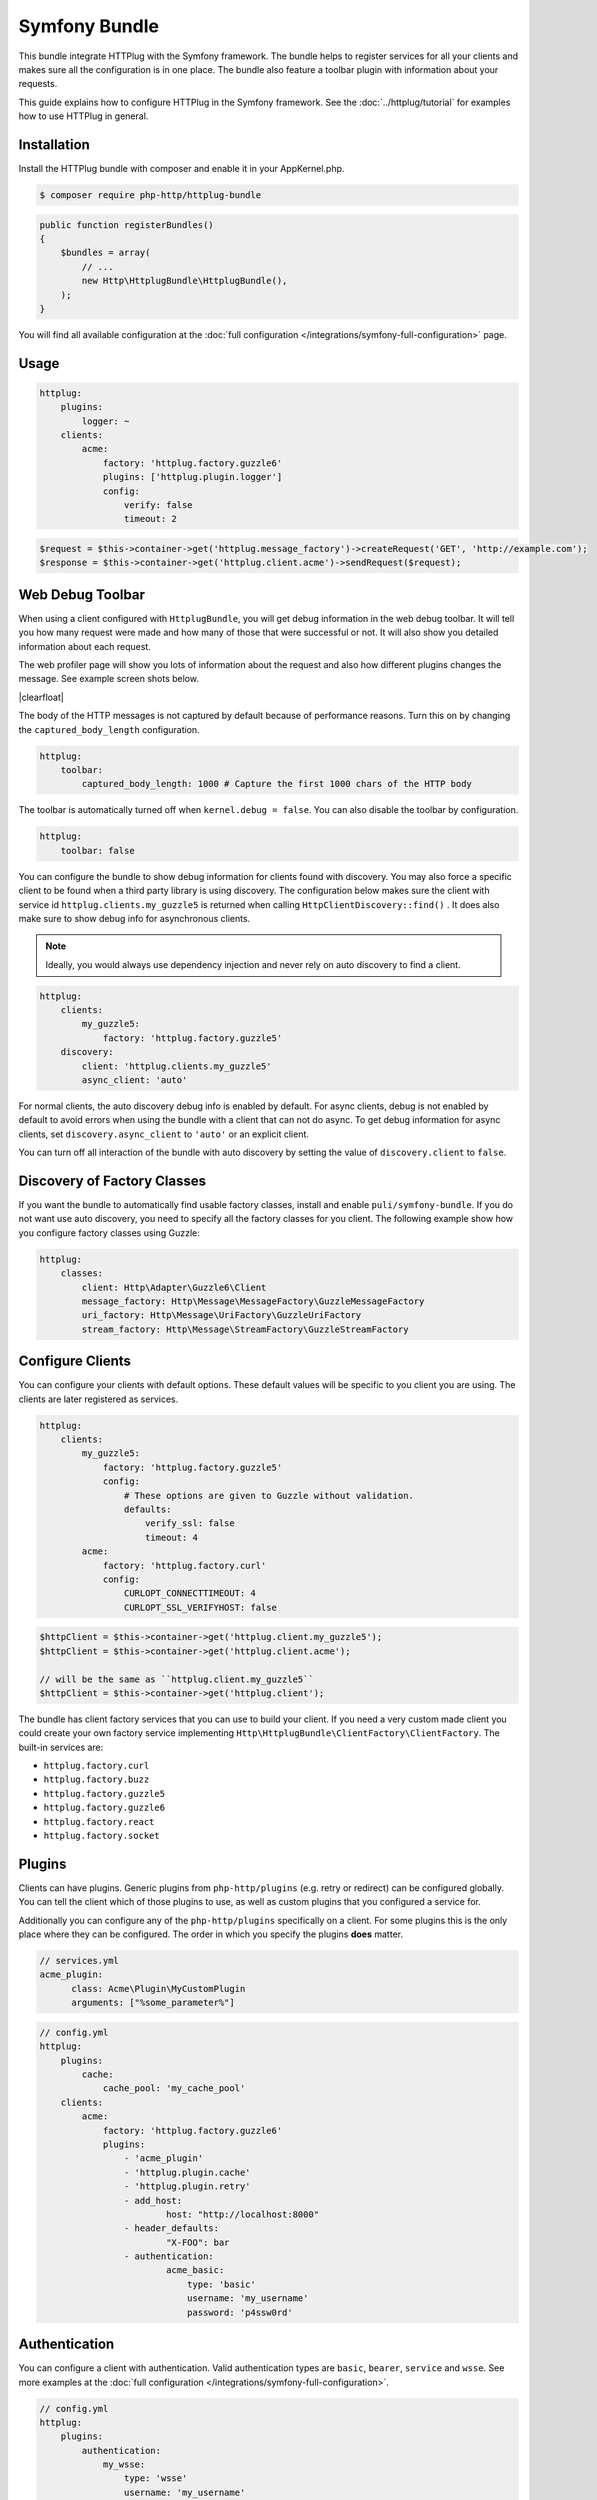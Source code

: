Symfony Bundle
==============

This bundle integrate HTTPlug with the Symfony framework. The bundle helps to register services for all your clients and makes sure all the configuration is in one place. The bundle also feature a toolbar plugin with information about your requests.

This guide explains how to configure HTTPlug in the Symfony framework. See the :doc:`../httplug/tutorial` for examples how to use HTTPlug in general.

Installation
````````````

Install the HTTPlug bundle with composer and enable it in your AppKernel.php.

.. code-block:: bash

    $ composer require php-http/httplug-bundle

.. code-block:: php

    public function registerBundles()
    {
        $bundles = array(
            // ...
            new Http\HttplugBundle\HttplugBundle(),
        );
    }

You will find all available configuration at the :doc:`full configuration </integrations/symfony-full-configuration>` page.

Usage
`````

.. code-block:: yaml

    httplug:
        plugins:
            logger: ~
        clients:
            acme:
                factory: 'httplug.factory.guzzle6'
                plugins: ['httplug.plugin.logger']
                config:
                    verify: false
                    timeout: 2

.. code-block:: php

    $request = $this->container->get('httplug.message_factory')->createRequest('GET', 'http://example.com');
    $response = $this->container->get('httplug.client.acme')->sendRequest($request);


Web Debug Toolbar
`````````````````
.. image:: /assets/img/debug-toolbar.png
    :align: right
    :width: 260px

When using a client configured with ``HttplugBundle``, you will get debug information in the web debug toolbar. It will tell you how many request were made and how many of those that were successful or not. It will also show you detailed information about each request.

The web profiler page will show you lots of information about the request and also how different plugins changes the message. See example screen shots below.

.. image:: /assets/img/symfony-profiler/dashboard.png
    :width: 200px
    :align: left

.. image:: /assets/img/symfony-profiler/request-stack.png
    :width: 200px
    :align: left

.. image:: /assets/img/symfony-profiler/error-plugin-failure.png
    :width: 200px
    :align: left

|clearfloat|

The body of the HTTP messages is not captured by default because of performance reasons. Turn this on by changing the ``captured_body_length`` configuration.

.. code-block:: yaml

    httplug:
        toolbar:
            captured_body_length: 1000 # Capture the first 1000 chars of the HTTP body

The toolbar is automatically turned off when ``kernel.debug = false``. You can also disable the toolbar by configuration.

.. code-block:: yaml

    httplug:
        toolbar: false

You can configure the bundle to show debug information for clients found with discovery. You may also force a specific client to be found when a third party library is using discovery. The configuration below makes sure the client with service id ``httplug.clients.my_guzzle5`` is returned when calling ``HttpClientDiscovery::find()`` . It does also make sure to show debug info for asynchronous clients.

.. note::

    Ideally, you would always use dependency injection and never rely on auto discovery to find a client.

.. code-block:: yaml

    httplug:
        clients:
            my_guzzle5:
                factory: 'httplug.factory.guzzle5'
        discovery:
            client: 'httplug.clients.my_guzzle5'
            async_client: 'auto'

For normal clients, the auto discovery debug info is enabled by default. For async clients, debug is not enabled by default to avoid errors when using the bundle with a client that can not do async. To get debug information for async clients, set ``discovery.async_client`` to ``'auto'`` or an explicit client.

You can turn off all interaction of the bundle with auto discovery by setting the value of ``discovery.client`` to ``false``.

Discovery of Factory Classes
````````````````````````````

If you want the bundle to automatically find usable factory classes, install and enable ``puli/symfony-bundle``. If you do not want use auto discovery, you need to specify all the factory classes for you client. The following example show how you configure factory classes using Guzzle:

.. code-block:: yaml

    httplug:
        classes:
            client: Http\Adapter\Guzzle6\Client
            message_factory: Http\Message\MessageFactory\GuzzleMessageFactory
            uri_factory: Http\Message\UriFactory\GuzzleUriFactory
            stream_factory: Http\Message\StreamFactory\GuzzleStreamFactory



Configure Clients
`````````````````

You can configure your clients with default options. These default values will be specific to you client you are using. The clients are later registered as services.

.. code-block:: yaml

    httplug:
        clients:
            my_guzzle5:
                factory: 'httplug.factory.guzzle5'
                config:
                    # These options are given to Guzzle without validation.
                    defaults:
                        verify_ssl: false
                        timeout: 4
            acme:
                factory: 'httplug.factory.curl'
                config:
                    CURLOPT_CONNECTTIMEOUT: 4
                    CURLOPT_SSL_VERIFYHOST: false

.. code-block:: php

    $httpClient = $this->container->get('httplug.client.my_guzzle5');
    $httpClient = $this->container->get('httplug.client.acme');

    // will be the same as ``httplug.client.my_guzzle5``
    $httpClient = $this->container->get('httplug.client');

The bundle has client factory services that you can use to build your client. If you need a very custom made client you could create your own factory service implementing ``Http\HttplugBundle\ClientFactory\ClientFactory``. The built-in services are:

* ``httplug.factory.curl``
* ``httplug.factory.buzz``
* ``httplug.factory.guzzle5``
* ``httplug.factory.guzzle6``
* ``httplug.factory.react``
* ``httplug.factory.socket``

Plugins
```````

Clients can have plugins. Generic plugins from ``php-http/plugins`` (e.g. retry or redirect) can be configured globally. You can tell the client which of those plugins to use, as well as custom plugins that you configured a service for.

Additionally you can configure any of the ``php-http/plugins`` specifically on a client. For some plugins this is the only place where they can be configured.
The order in which you specify the plugins **does** matter.

.. code-block:: yaml

    // services.yml
    acme_plugin:
          class: Acme\Plugin\MyCustomPlugin
          arguments: ["%some_parameter%"]

.. code-block:: yaml

    // config.yml
    httplug:
        plugins:
            cache:
                cache_pool: 'my_cache_pool'
        clients:
            acme:
                factory: 'httplug.factory.guzzle6'
                plugins:
                    - 'acme_plugin'
                    - 'httplug.plugin.cache'
                    - 'httplug.plugin.retry'
                    - add_host:
                            host: "http://localhost:8000"
                    - header_defaults:
                            "X-FOO": bar
                    - authentication:
                            acme_basic:
                                type: 'basic'
                                username: 'my_username'
                                password: 'p4ssw0rd'


Authentication
``````````````

You can configure a client with authentication. Valid authentication types are ``basic``, ``bearer``, ``service`` and ``wsse``. See more examples at the :doc:`full configuration </integrations/symfony-full-configuration>`.

.. code-block:: yaml

    // config.yml
    httplug:
        plugins:
            authentication:
                my_wsse:
                    type: 'wsse'
                    username: 'my_username'
                    password: 'p4ssw0rd'

        clients:
            acme:
                factory: 'httplug.factory.guzzle6'
                plugins: ['httplug.plugin.authentication.my_wsse']

Special HTTP Clients
````````````````````

If you want to use the ``FlexibleHttpClient`` or ``HttpMethodsClient`` from the ``php-http/message`` package you may specify that on the client configuration.

.. code-block:: yaml

    // config.yml
    httplug:
        clients:
            acme:
                factory: 'httplug.factory.guzzle6'
                flexible_client: true

            foobar:
                factory: 'httplug.factory.guzzle6'
                http_methods_client: true

List of Services
````````````````

+-------------------------------------+-------------------------------------------------------------------------+
| Service id                          | Description                                                             |
+=====================================+=========================================================================+
| ``httplug.message_factory``         | Service* that provides the `Http\Message\MessageFactory`                |
+-------------------------------------+-------------------------------------------------------------------------+
| ``httplug.uri_factory``             | Service* that provides the `Http\Message\UriFactory`                    |
+-------------------------------------+-------------------------------------------------------------------------+
| ``httplug.stream_factory``          | Service* that provides the `Http\Message\StreamFactory`                 |
+-------------------------------------+-------------------------------------------------------------------------+
| ``httplug.client.[name]``           | There is one service per named client.                                  |
+-------------------------------------+-------------------------------------------------------------------------+
| ``httplug.client``                  | | If there is a client named "default", this service is an alias to     |
|                                     | | that client, otherwise it is an alias to the first client configured. |
+-------------------------------------+-------------------------------------------------------------------------+
| | ``httplug.plugin.content_length`` | | These are plugins that are enabled by default.                        |
| | ``httplug.plugin.decoder``        | | These services are private and should only be used to configure       |
| | ``httplug.plugin.error``          | | clients or other services.                                            |
| | ``httplug.plugin.logger``         |                                                                         |
| | ``httplug.plugin.redirect``       |                                                                         |
| | ``httplug.plugin.retry``          |                                                                         |
| | ``httplug.plugin.stopwatch``      |                                                                         |
+-------------------------------------+-------------------------------------------------------------------------+
| | ``httplug.plugin.cache``          | | These are plugins that are disabled by default and only get           |
| | ``httplug.plugin.cookie``         | | activated when configured.                                            |
| | ``httplug.plugin.history``        | | These services are private and should only be used to configure       |
|                                     | | clients or other services.                                            |
+-------------------------------------+-------------------------------------------------------------------------+

\* *These services are always an alias to another service. You can specify your own service or leave the default, which is the same name with `.default` appended.*


Usage for Reusable Bundles
``````````````````````````

Rather than code against specific HTTP clients, you want to use the HTTPlug ``Client`` interface. To avoid building your own infrastructure to define services for the client, simply ``require: php-http/httplug-bundle`` in your bundles ``composer.json``. You SHOULD provide a configuration option to specify the which HTTP client service to use for each of your services. This option should default to ``httplug.client``. This way, the default case needs no additional configuration for your users, but they have the option of using specific clients with each of your services.

The only steps they need is ``require`` one of the adapter implementations in their projects ``composer.json`` and instantiating the ``HttplugBundle`` in their kernel.

.. |clearfloat|  raw:: html

    <div style="clear:left"></div>
